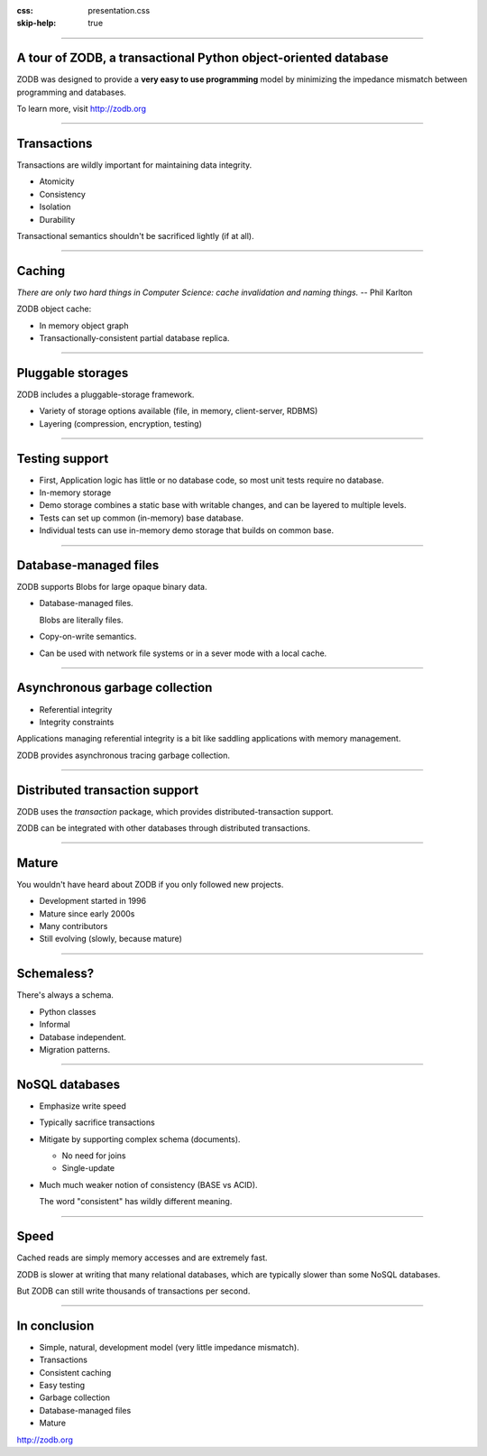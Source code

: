 :css: presentation.css
:skip-help: true

.. title: A tour of ZODB, a transactional object-oriented database

----

A tour of ZODB, a transactional Python object-oriented database
================================================================

ZODB was designed to provide a **very easy to use programming** model by
minimizing the impedance mismatch between programming and databases.

To learn more, visit http://zodb.org

----

Transactions
============

Transactions are wildly important for maintaining data integrity.

- Atomicity

- Consistency

- Isolation

- Durability

Transactional semantics shouldn't be sacrificed lightly (if at all).

----

Caching
=======

*There are only two hard things in Computer Science: cache invalidation
and naming things.*  -- Phil Karlton

ZODB object cache:

- In memory object graph

- Transactionally-consistent partial database replica.

----

Pluggable storages
==================

ZODB includes a pluggable-storage framework.

- Variety of storage options available (file, in memory,
  client-server, RDBMS)

- Layering (compression, encryption, testing)

----

Testing support
===============

- First, Application logic has little or no database code, so most
  unit tests require no database.

- In-memory storage

- Demo storage combines a static base with writable changes, and can
  be layered to multiple levels.

- Tests can set up common (in-memory) base database.

- Individual tests can use in-memory demo storage that builds on
  common base.

----

Database-managed files
======================

ZODB supports Blobs for large opaque binary data.

- Database-managed files.

  Blobs are literally files.

- Copy-on-write semantics.

- Can be used with network file systems or in a sever mode with a
  local cache.

----

Asynchronous garbage collection
===============================

- Referential integrity

- Integrity constraints

Applications managing referential integrity is a bit like saddling
applications with memory management.

ZODB provides asynchronous tracing garbage collection.

----

Distributed transaction support
===============================

ZODB uses the `transaction` package, which provides
distributed-transaction support.

ZODB can be integrated with other databases through distributed
transactions.

----

Mature
======

You wouldn't have heard about ZODB if you only followed new projects.

- Development started in 1996

- Mature since early 2000s

- Many contributors

- Still evolving (slowly, because mature)

----

Schemaless?
===========

There's always a schema.

- Python classes

- Informal

- Database independent.

- Migration patterns.


----

NoSQL databases
===============

- Emphasize write speed

- Typically sacrifice transactions

- Mitigate by supporting complex schema (documents).

  - No need for joins

  - Single-update

- Much much weaker notion of consistency (BASE vs ACID).

  The word "consistent" has wildly different meaning.

----

Speed
=====

Cached reads are simply memory accesses
and are extremely fast.

ZODB is slower at writing that many relational databases, which are
typically slower than some NoSQL databases.

But ZODB can still write thousands of transactions per second.

----

In conclusion
=============

- Simple, natural, development model (very little impedance mismatch).

- Transactions

- Consistent caching

- Easy testing

- Garbage collection

- Database-managed files

- Mature

http://zodb.org
